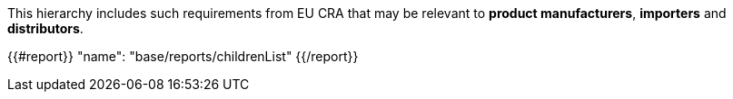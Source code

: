 This hierarchy includes such requirements from EU CRA that may be relevant to *product manufacturers*, *importers* and *distributors*.

{{#report}}
    "name": "base/reports/childrenList"
{{/report}}